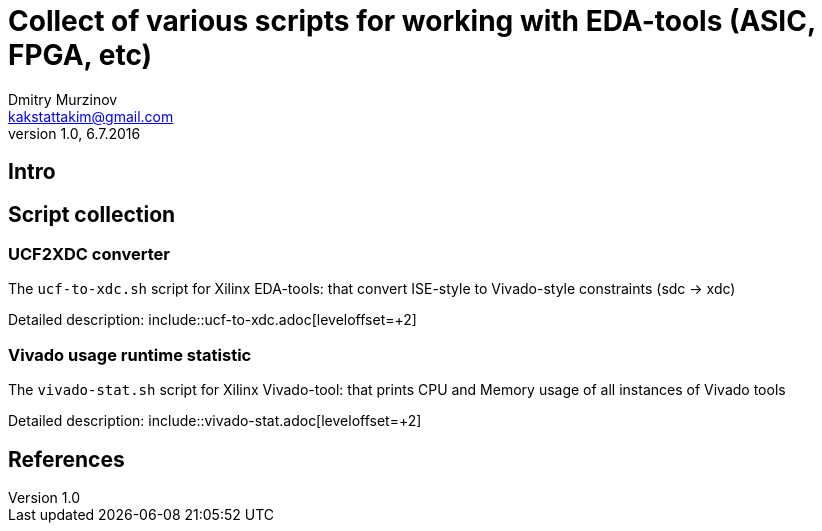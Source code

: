 = Collect of various scripts for working with EDA-tools (ASIC, FPGA, etc)
Dmitry Murzinov <kakstattakim@gmail.com>
v1.0, 6.7.2016
:doctype: article
:lang: en
:stem:
:grid: all
:align: center
:imagesdir: example???
:homepage: http://idoka.ru

== Intro



== Script collection

=== UCF2XDC converter

The `ucf-to-xdc.sh` script for Xilinx EDA-tools: that convert ISE-style to Vivado-style constraints (sdc -> xdc)

Detailed description: include::ucf-to-xdc.adoc[leveloffset=+2]


=== Vivado usage runtime statistic

The `vivado-stat.sh` script for Xilinx Vivado-tool: that prints CPU and Memory usage of all instances of Vivado tools

Detailed description: include::vivado-stat.adoc[leveloffset=+2]



== References
